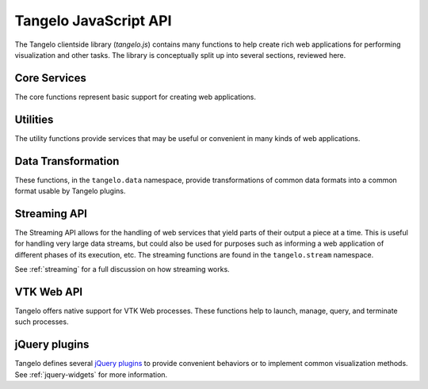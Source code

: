 ===================================
    Tangelo JavaScript API
===================================

The Tangelo clientside library (*tangelo.js*) contains many functions to help
create rich web applications for performing visualization and other tasks.  The
library is conceptually split up into several sections, reviewed here.

Core Services
=============

The core functions represent basic support for creating web applications.

.. js:function:: tangelo.version()

    Returns a string representing Tangelo's current version number.  See
    :ref:`versioning` for more information on Tangelo version numbers.

    :rtype: string

.. js:function:: tangelo.fatalError([module, ] msg)

    Throws a JavaScript error containing a message, and optionally the name of
    the reporting module.  For example, the call
    ``tangelo.fatalError("mymodule", "You can't divide by zero!");`` produces a
    JavaScript ``Error`` exception with the message *[mymodule] You can't divide
    by zero!*

    :param string module: reporting module name
    :param string msg: message to report in exception

.. js:function:: tangelo.unavailable(cfg)

    Returns a function that raises a fatal error telling the user about missing
    JavaScript requirements needed to run some functionality.

    Generally, when it is detected that the requirements for some function are
    incomplete, the function can be implemented with ``tangelo.unavailable()``
    in order to produce a useful error message at runtime.

    *Example:*

    .. code-block:: javascript

        if (!foobar) {
            coolLib.awesomeFeature = tangelo.unavailable({
                plugin: "coolLib.awesomeFeature",
                required: "foobar"
            });
        }

    Note that the `cfg.required` may also be a list of strings, if there are
    multiple requirements.

    :param string cfg.plugin: The functionality with missing requirements

    :param cfg.required: The requirement(s)
    :type cfg.required: string or list of string

.. js:function:: tangelo.requireCompatibleVersion(requiredVersion)

    Determines if `requiredVersion` represents a Tangelo version that is
    compatible with the current version.  The notion of compatibility comes from
    Tangelo's semantic versioning (see :ref:`versioning` for more information)
    and works as follows:

    **Development versions** are compatible if all components match.  That is to
    say, the major and minor versions, the patchlevel (if any), and the tag text
    must all match.

    **Unstable versions** (those with major version 0) are compatible if the
    major version numbers are both 0 and the minor version numbers match.

    **Release versions** (those with major version greater than zero) are
    compatible if the major version numbers match, and the required version's
    minor version number is at most to Tangelo's minor version number.  In
    case the minor version numbers are equal, the required patchlevel must be at
    most equal to Tangelo's patchlevel as well.

    These rules ensure that the required API is the same as the API exported by
    Tangelo.

    :param string requiredVersion: The version required by the calling application
    :rtype: boolean

Utilities
=========

The utility functions provide services that may be useful or convenient in many
kinds of web applications.

.. js:function:: tangelo.config(webpath, callback)

    Loads the JSON file found at `webpath` asynchronously, then invokes
    `callback`, passing the JSON data, a status flag, and any error string that
    may have occurred, when the content is ready.

    This function can be used to perform static configuration of a deployed web
    application.  For example, the JSON file might list databases where
    application data is stored.

    :param string webpath: A webpath referring to a JSON configuration file -
        relative paths will be resolved with respect to the current web location

    :param function(data,status,error) callback: A callback used to access the
        configuration data once it is loaded.  `status` reads either `OK` if
        everything is well, or `could not open file` if, e.g., the file is missing.
        This may occur if, for example, the configuration file is optional.  If
        there is an ajax error, it will be passed in the `error` parameter.

.. js:function:: tangelo.uniqueID(n)

    Generates a identifier made up of `n` randomly chosen lower and upper case
    letters, guaranteed to be unique during the run of a single web application.

    This function can be useful when designing plugins that create DOM elements
    that need to be referenced in a reliable way later.  The unique identifiers that
    come from this function can be used in the ``id`` attribute of such
    elements.

    Be careful about calling this function with a small `n` - for example, a
    sequence of 52 calls to ``tangelo.uniqueID(1)`` would take longer and longer
    to randomly generate each single-letter string, while the 53rd call would
    enter an infinite loop.  This is an extremely unlikely scenario but it bears
    to keep it in mind.

    :param integer n: The length of the desired identifier
    :rtype: string

.. js:function:: tangelo.queryArguments()

    Returns an object whose key-value pairs are the query arguments passed to
    the current web page.

    This function may be useful to customize page content based on query
    arguments, or for restoring state based on configuration options, etc.

    :rtype: object

.. js:function:: tangelo.isNumber(value)

    Returns ``true`` is `value` is a number and ``false`` otherwise.

    :param value: The value to test
    :rtype: boolean

.. js:function:: tangelo.isBoolean(value)

    Returns ``true`` is `value` is a boolean and ``false`` otherwise.

    :param value: The value to test
    :rtype: boolean

.. js:function:: tangelo.isArray(value)

    Returns ``true`` is `value` is an array and ``false`` otherwise.

    :param value: The value to test
    :rtype: boolean

.. js:function:: tangelo.isObject(value)

    Returns ``true`` is `value` is an object and ``false`` otherwise.

    :param value: The value to test
    :rtype: boolean

.. js:function:: tangelo.isString(value)

    Returns ``true`` is `value` is a string and ``false`` otherwise.

    :param value: The value to test
    :rtype: boolean

.. js:function:: tangelo.isFunction(value)

    Returns ``true`` is `value` is a function and ``false`` otherwise.

    :param value: The value to test
    :rtype: boolean

.. js:function:: tangelo.absoluteUrl(webpath)

    Computes an absolute web path for `webpath` based on the current location.
    If `webpath` is already an absolute path, it is returned unchanged;
    if relative, the return value has the appropriate prefix computed and prepended.

    :param string webpath: an absolute or relative web path
    :rtype: string

.. js:function:: tangelo.accessor([spec])

    Returns an *accessor function* that behaves according to the accessor
    specification `spec`.  Accessor functions generally take as input a
    JavaScript object, and return some value that may or may not be related to
    that object.  For instance, ``tangelo.accessor({field: "mass"})`` returns a
    function equivalent to:

    .. code-block:: javascript

        function (d) {
            return d.mass;
        }

    while ``tangelo.accessor({value: 47})`` return a constant function that
    returns 47, regardless of its input.

    As a special case, if `spec` is missing, or equal to the empty object
    ``{}``, then the return value is the ``undefined accessor``, which simply
    raises a fatal error when called.

    For more information of the semantics of the `spec` argument, see
    :ref:`accessor`.

Data Transformation
===================

These functions, in the ``tangelo.data`` namespace, provide transformations of
common data formats into a common format usable by Tangelo plugins.

.. js:function:: tangelo.data.tree(spec)

    Converts an array of nodes with ids and child lists into a nested tree structure.
    The nested tree format with a standard `children` attribute is the required format for other Tangelo
    functions such as :js:func:`$.dendrogram`.

    As an example, evaluating:

    .. code-block:: javascript

        var tree = tangelo.data.tree({
            data: [
                {name: "a", childNodes: [{child: "b", child: "c"}]},
                {name: "b", childNodes: [{child: "d"}]},
                {name: "c"},
                {name: "d"}
            ],
            id: {field: "name"},
            idChild: {field: "child"},
            children: {field: "childNodes"}
        });

    will return the following nested tree (note that the original `childNodes` attributes will also remain intact):

    .. code-block:: javascript

        {
            name: "a",
            children: [
                {
                    name: "b",
                    children: [
                        {
                            name: "d"
                        }
                    ]
                },
                {
                    name: "c"
                }
            ]
        }

    :param object spec.data: The array of nodes.
    :param Accessor spec.id: An accessor for the ID of each node in the tree.
    :param Accessor spec.idChild: An accessor for the ID of the elements of the children array.
    :param Accessor spec.children: An accessor to retrieve the array of children for a node.

.. js:function:: tangelo.data.distanceCluster(spec)

    :param object spec.data: The array of nodes.
    :param number spec.clusterDistance: The radius of each cluster.
    :param Accessor spec.x: An accessor to the :math:`x`-coordinate of a node.
    :param Accessor spec.y: An accessor to the :math:`y`-coordinate of a node.
    :param function spec.metric: A function that returns the distance between two nodes provided
        as arguments.

    Groups an array of nodes together into clusters based on distance according to some metric.  By
    default, the 2D Euclidean distance, 
    :math:`d(a, b) = \sqrt{(a\mathord{.}x - b\mathord{.}x)^2 + (a\mathord{.}y - b\mathord{.}y)^2}`, 
    will be used.  One can override the accessors to the :math:`x` and :math:`y`-coordinates of the nodes
    via the `spec` object.  The algorithm supports arbitrary topologies with the presence of a 
    custom metric.  If a custom metric is provided, the `x`/`y` accessors are ignored.

    For each node, the algorithm searches for a cluster with a distance `spec.clusterDistance`.  If such a 
    cluster exists, the node is added otherwise a new cluster is created centered at the node.  As implemented,
    it runs in :math:`\mathcal{O}(nN)` time for :math:`n` nodes and :math:`N` clusters.  If the cluster distance
    provided is negative, then the algorithm will be skipped and all nodes will be placed in their own cluster group.
    
    The data array itself is mutated so that each node will contain a `cluster` property set to an array containing
    all nodes in the local cluster.  For example, with clustering distance 5 the following data array

    >>> data
    [
        { x: 0, y: 0 },
        { x: 1, y: 0 },
        { x: 10, y: 0 }
    ]

    will become

    >>> data
    [
        { x: 0, y: 0, cluster: c1 },
        { x: 1, y: 0, cluster: c1 },
        { x: 10, y: 0, cluster: c2 }
    ]

    with

    >>> c1
    [ data[0], data[1] ]
    >>> c2
    [ data[2] ]

    In addition, the function returns an object with properties `singlets` and `clusters` containing an array of nodes
    in their own cluster and an array of all cluster with more than one node, respectively.  As in the previous example,

    >>> tangelo.data.distanceCluster( { data: data, clusterDistance: 5 } )
    {
        singlets: [ data[2] ],
        clusters: [ [ data[0], data[1] ] ]
    }

.. js:function:: tangelo.data.smooth(spec)

    :param object spec.data: An array of data objects.
    :param Accessor spec.x: An accessor to the independent variable.
    :param Accessor spec.y: An accessor to the dependent variable.
    :param function spec.set: A function to set the dependent variable of a data object.
    :param string spec.kernel: A string denoting a predefined kernel or a function computing a custom kernel.
    :param number spec.radius: The radius of the convolution.
    :param bool spec.absolute: Whether the radius is given in absolute coordinates or relative to the data extent.
    :param bool spec.sorted: Whether the data is presorted by independent variable, if not the data will be sorted internally.
    :param bool spec.normalize: Whether or not to normalize the kernel to 1.

    Performs 1-D smoothing on a dataset by convolution with a kernel function.  The mathematical operation performed is as
    follows:

    .. math:: y_i \leftarrow \sum_{\left|x_i - x_j\right|<R} K\left(x_i,x_j\right)y_j

    for :math:`R=` **spec.radius** and :math:`K=` **spec.kernel**.  Predefined kernels can be specified as strings,
    these include:
        * *box*: simple moving average (default),
        * *gaussian*: gaussian with standard deviation **spec.radius**/3.
    
    The function returns an array of numbers representing the smoothed dependent variables.  In addition 
    if **spec.set** was given, the input data object is modified as well.  The set method is called after
    smoothing as follows:

    .. code-block:: javascript

        set.call(data, y(data[i]), data[i], i),

    and the kernel is called as:

    .. code-block:: javascript

        kernel.call(data, x(data[i]), x(data[j]), i, j).

    The default options called by

    .. code-block:: javascript
        
        smooth({ data: data })
    
    will perform a simple moving average of the data over a window that
    is of radius :math:`0.05` times the data extent.  A more advanced example

    .. code-block:: javascript

        smooth({
            data: data,
            kernel: 'gaussian',
            radius: 3,
            absolute: true,
            sorted: false
        })

    will sort the input data and perform a gaussian smooth with standard deviation equal to :math:`1`.

.. _streaming-js:

Streaming API
=============

The Streaming API allows for the handling of web services that yield parts of
their output a piece at a time.  This is useful for handling very large data
streams, but could also be used for purposes such as informing a web application
of different phases of its execution, etc.  The streaming functions are found in
the ``tangelo.stream`` namespace.

See :ref:`streaming` for a full discussion on how streaming works.

.. js:function:: tangelo.stream.streams(callback)

    Asynchronously retrieves a JSON-encoded list of all stream keys, then
    invokes `callback`, passing the keys in as a JavaScript list of strings.

    :param function(keys) callback: A callback taking one argument of type list
        of strings.

.. js:function:: tangelo.stream.start(webpath, callback)

    Asynchronously invokes the web service at `webpath` - which should initiate a
    stream by returning a Python iterable object from its `run()` method - then
    invokes `callback`, passing it the stream key associated with the new
    stream.

    This callback might, for example, log the key with the application so that
    it can be used later, possibly via calls to :js:func:`tangelo.stream.query`
    or :js:func:`tangelo.stream.run`:

    .. code-block:: javascript

        tangelo.stream.start("myservice", function (key) {
            app.key = key;
        });

    :param string webpath: A relative or absolute web path, naming a
        stream-initiating web service
    :param function(key) callback: A function to call when the key for the new
        stream becomes available

.. js:function:: tangelo.stream.query(key, callback)

    Runs the stream keyed by `key` for one step, then invokes `callback` with
    the result.  If there is an error, `callback` is instead invoked passing
    ``undefined`` as the first argument, and the error as the second.

    :param string key: The key for the desired stream
    :param function(data) callback: The callback to invoke when results come
        back from the stream

.. js:function:: tangelo.stream.run(key, callback[, delay=100])

    Runs the stream keyed by `key` continuously until it runs out, or there is
    an error, invoking `callback` with the results each time.  The `delay`
    parameter expresses in milliseconds the interval between when a callback
    returns, and when the stream is queried again.

    The behavior of `callback` can influence the future behavior of this
    function.  If `callback` returns a value, and the value is a

    * **function**, it will replace `callback` for the remainder of the stream
      queries;

    * **boolean**, it will stop running the stream if ``false``;

    * **number**, it will become the new delay, beginning with the very next
      stream query.

    Other return types will simply be ignored.

    :param string key: The key for the stream to run
    :param function(data) callback: The callback to pass stream data when it
        becomes available
    :param number delay: The delay in milliseconds between the return from a
        callback invocation, and the next stream query

.. js:function:: tangelo.stream.delete(key[, callback])

    Deletes the stream keyed by `key`.  The optional `callback` is a function
    that is invoked with an error object is something went wrong during the
    delete operation, or no arguments if the delete was successful.

    :param string key: The key of the stream to delete
    :param function(error) callback: A callback that is passed an error object
        if an error occurs during deletion.

.. _vtkweb-js:

VTK Web API
===========

Tangelo offers native support for VTK Web processes.  These functions help to
launch, manage, query, and terminate such processes.

.. js:function:: tangelo.vtkweb.processes(callback)

    Asynchronously retrieves a list of VTK Web process keys, and invokes
    `callback` with the list.

    :param function(keys) callback: The callback to invoke when the list of keys
        becomes available

.. js:function:: tangelo.vtkweb.info(key, callback)

    Retrieves a status report about the VTK Web process keyed by `key`, then
    invokes `callback` with it when it becomes available.

    The report is a JavaScript object containing a ``status`` field indicating
    whether the request succeeded ("complete") or not ("failed").  If the status
    is "failed", the ``reason`` field will explain why.

    A successful report will contain a ``process`` field that reads either
    "running" or "terminated".  For a terminated process, the ``returncode``
    field will contain the exit code of the process.

    For running processes, there are additional fields: ``port``, reporting the
    port number the process is running on, and ``stdout`` and ``stderr``, which
    contain a list of lines coming from those two output streams.

    This function may be useful for debugging an errant VTK Web script.

.. js:function:: tangelo.vtkweb.launch(cfg)

    Attempts to launch a new VTK Web process by running a Python script found at
    `cfg.url`, passing `cfg.argstring` as commandline arguments to the launcher
    script.  If successful, the streaming image output will be sent to the first
    DOM element matching the CSS selector given in `cfg.viewport`, which should
    generally be a ``div`` element.

    After the launch attempt succeeds or fails, `callback` is invoked, passing
    the process key as the first argument, and the error object describing any
    errors that occurred as the second (or ``undefined`` if there was no error).

    :param string cfg.url: A relative or absolute web path referring to a VTK
        Web script
    :param string cfg.argstring: A string containing command line arguments to
        pass to the launcher script
    :param string cfg.viewport: A CSS selector for the ``div`` element to serve
        as the graphics viewport for the running process
    :param function(key,error) cfg.callback: A callback that reports the key of
        the new process, or the error that occured

.. js:function:: tangelo.vtkweb.terminate(key[, callback])

    Attempts to terminate the VTK Web process keyed by `key`.  If there is a
    `callback`, it will be invoked with the key of the terminated process, the
    DOM element that was the viewport for that process, and an error (if any).
    The key is passed to the callback in case this function is called several
    times at once, and you wish to distinguish between the termination of
    different processes.  The DOM element is passed in case you wish to change
    something about the appearance of the element upon termination.

    :param string key: The key of the process to terminate
    :param function(key,viewport,error) callback: A callback that will be
        invoked upon completion of the termination attempt

jQuery plugins
==============

Tangelo defines several `jQuery plugins <http://learn.jquery.com/plugins/>`_ to
provide convenient behaviors or to implement common visualization methods.  See
:ref:`jquery-widgets` for more information.

.. js:function:: $.svgColorLegend(cfg)

    Constructs an SVG color legend in the ``g`` element specified by
    `cfg.legend`, mapping colors from the elements of `cfg.categories`
    through the function `cfg.cmap_func`.

    :param string cfg.legend: CSS selector for SVG group element that will
        contain the legend
    :param function cfg.cmap_func: A colormapping function to create color
        patches for the legend entries
    :param integer cfg.xoffset: How far, in pixels, to set the legend from the
        left edge of the parent SVG element.
    :param integer cfg.yoffset: How far, in pixels, to set the legend from the
        top edge of the parent SVG element.
    :param string[] cfg.categories: A list of strings naming the categories
        represented in the legend.
    :param integer cfg.height_padding: How much space, in pixels, to place
        between legend entries.
    :param integer cfg.width_padding: How much space, in pixels, to place
        between a color patch and its associated label
    :param integer cfg.text_spacing: How far, in pixels, to raise text labels
        (used to vertically center text within the vertical space occupied by a
        color patch).
    :param object cfg.legend_margins: An object with (optional) fields `top`,
        `bottom`, `left`, and `right`, specifying how much space, in pixels, to
        leave between the edge of the legend and the entries.
    :param bool cfg.clear: Whether to clear out the previous contents of the
        element selected by `cfg.legend`.

.. js:function:: $.dendrogram(spec)

    :param object spec.data: A nested tree object where child nodes are stored in the `children` attribute.
    :param accessor spec.label: The accessor for displaying tree node labels.
    :param accessor spec.id: The accessor for the node ID.
    :param accessor spec.nodeColor: The accessor for the color of the nodes.
    :param accessor spec.labelSize: The accessor for the font size of the labels.
    :param accessor spec.lineWidth: The accessor for the stroke width of the node links.
    :param accessor spec.lineColor: The accessor for the stroke color of the node links.
    :param accessor spec.nodeSize: The accessor for the radius of the nodes.
    :param accessor spec.labelPosition: The accessor for the label position relative to
        the node.  Valid return values are `'above'` and `'below'`.
    :param accessor spec.expanded: The accessor to a boolean value that determines whether
        the given node is expanded or not.
    :param string spec.lineStyle: The node link style: `'curved'` or `'axisAligned'`.
    :param string spec.orientation: The graph orientation: `'vertical'` or `'horizontal'`.
    :param number spec.duration: The transition animation duration.
    :param object spec.on: An object of event handlers.  The handler receives the data
        element as an argument and the dom node as `this`.  If the function returns
        `true`, the default action is perfomed after the handler, otherwise it is
        prevented.  Currently, only the `'click'` event handler is exposed.

    Constructs an interactive dendrogram.

    .. js:function:: resize()

        Temporarily turns transitions off and resizes the dendrogram.  Should be
        called whenever the containing dom element changes size.

.. js:function:: $.geodots(spec)

    Constructs a map from a `GeoJSON <http://geojson.org/>`_ specification, and
    plots colored SVG dots on it according to `spec.data`.

    `spec.worldGeometry` is a web path referencing a GeoJSON file.  `spec.data`
    is an array of JavaScript objects which may encode geodata attributes such
    as longitude and latitude, and visualization parameters such as size and
    color, while `spec.latitude`, `spec.longitude`, and `spec.size` are accessor
    specifications describing how to derive the respective values from the data
    objects.  `spec.color` is an accessor deriving categorical values to put
    through a color mapping function.

    .. image:: images/geodots-small.png
        :align: center

    For a demonstration of this plugin, see the :root:`geodots example
    </examples/geodots>`.

    :param string spec.worldGeometry: A web path to a GeoJSON file
    :param accessor spec.latitude: An accessor for the latitude component
    :param accessor spec.longitude: An accessor for the longitude component
    :param accessor spec.size: An accessor for the size of each plotted circle
    :param accessor spec.color: An accessor for the colormap category for each
        plotted circle

.. js:function:: $.geonodelink(spec)

    Constructs a map from a `GeoJSON <http://geojson.org/>`_ specification, and
    plots a node-link diagram on it according to `spec.data`.  This plugin
    produces similar images as :js:func:`$.geodots` does.

    `spec.worldGeometry` is a web path referencing a GeoJSON file.

    `spec.data` is an object containing two fields: ``nodes`` and ``links``.
    The ``nodes`` field contains an array of JavaScript objects of the exact
    same structure as the `spec.data` array passed to :js:func:`$.geodots`,
    encoding each node's location and visual properties.

    The ``links`` field contains a list of objects, each encoding a single link
    by specifying its source and target node as an index into the ``nodes``
    array.  `spec.linkSource` and `spec.linkTarget` are accessors describing how
    to derive the source and target values from each of these objects.

    The plugin draws a map with nodes plotted at their specified locations, with
    the specified links drawn as black lines between the appropriate nodes.

    .. image:: images/geonodelink-small.png
        :align: center

    For a demonstration of this plugin, see the :root:`geonodelink example
    </examples/geonodelink>`.

    :param object spec.data: The encoded node-link diagram to plot
    :param string spec.worldGeometry: A web path to a GeoJSON file
    :param accessor spec.nodeLatitude: An accessor for the latitude component of
        the nodes
    :param accessor spec.nodeLongitude: An accessor for the longitude component
        of the nodes
    :param accessor spec.nodeSize: An accessor for the size of each plotted circle
    :param accessor spec.nodeColor: An accessor for the colormap category for each
        plotted circle
    :param accessor spec.linkSource: An accessor to derive the source node of
        each link
    :param accessor spec.linkTarget: An accessor to derive the target node of
        each link

.. js:function:: $.mapdots(spec)

    This plugin performs the same job as :js:func:`$.geodots`, but plots the dots
    on an interactive Google Map rather than a GeoJSON map.  To this end, there
    is no need for a "worldGeometry" argument, but the data format and other
    arguments remain the same.

    .. image:: images/mapdots-small.png
        :align: center

    For a demonstration of this plugin, see the :root:`mapdots example
    </examples/mapdots>`.

    :param object[] spec.data: The list of dots to plot
    :param accessor spec.latitude: An accessor for the latitude component
    :param accessor spec.longitude: An accessor for the longitude component
    :param accessor spec.size: An accessor for the size of each plotted circle
    :param accessor spec.color: An accessor for the colormap category for each
        plotted circle

.. js:function:: $.nodelink(spec)

    Constructs an interactive node-link diagram.  `spec.data` is an object with
    ``nodes`` and ``links`` fields, each of which is a list of objects.  The
    ``nodes`` list objects specify the nodes' visual properties, while the
    ``links`` list simply specifies the nodes at the end of each link, as
    indices into the ``nodes`` list.

    The accessors `spec.linkSource` and `spec.linkTarget` specify how to extract
    the source and target information from each link object, while
    `spec.nodeSize` and `spec.nodeColor` specify how to extract these visual
    properties from the node objects, much as in the :js:func:`$.geonodelink`
    plugin.  `spec.nodeCharge` specifies the simulated electrostatic
    charge on the nodes, for purposes of running the interactive node placement
    algorithm (see the `D3 documentation
    <https://github.com/mbostock/d3/wiki/Force-Layout#wiki-charge>`_ for more
    information).  Finally, `spec.nodeLabel` is an accessor describing what, if
    any, text label should be attached to each node.

    :param object spec.data: The node-link diagram data
    :param accessor spec.nodeSize: An accessor for the size of each node
    :param accessor spec.nodeColor: An accessor for the colormap category for
        each node
    :param accessor spec.nodeLabel: An accessor for each node's text label
    :param accessor spec.nodeCharge: An access for each node's simulated
        electrostatic charge
    :param accessor spec.linkSource: An accessor to derive the source node of
        each link
    :param accessor spec.linkTarget: An accessor to derive the target node of
        each link

.. js:function:: $.correlationPlot(spec)

    Constructs a grid of scatter plots that are designed to show the relationship
    between different variables or properties in a dataset.

    :param object[] spec.variables: An array of functions representing variables or properties
        of the dataset.  Each of these functions takes a data element as
        an argument and returns a number between 0 and 1.  In addition, the functions
        should have a `label` attribute whose value is the string used for the
        axis labels.
    :param object[] spec.data: An array of data elements that will be plotted.
    :param accessor spec.color: An accessor for the color of each marker.
    :param bool spec.full: Whether to show a full plot layout or not.  See the
        images below for an example.  This value cannot currently be changed after the
        creation of the plot.

    .. figure:: images/correlationPlotFull.png
        :align: center
        :alt: Full correlation plot layout

        An example of a full correlation plot layout.  All variables are shown on the
        horizontal and vertical axes.

    .. figure:: images/correlationPlotHalf.png
        :align: center
        :alt: Half correlation plot layout

        An example of a half correlation plot layout.  Only the upper left corner of the
        full layout are displayed.

.. js:function:: $.timeline(spec)

    Constructs a line plot with time on the x-axis and an arbitrary numerical value on the
    y-axis.

    :param object[] spec.data: An array of data objects from which the timeline will be derived.
    :param accessor spec.x: An accessor for the time of the data.
    :param accessor spec.y: An accessor for the value of the data.
    :param number spec.transition: The duration of the transition animation in milliseconds, or
        false to turn off transitions.

    .. image:: images/timeline.png
        :align: center
        :alt: An example timeline plot
.. .. js:class:: tangelo.GoogleMapSVG(elem, mapoptions, cfg, cont)

.. todo::
    Fill in GoogleMapSVG section
